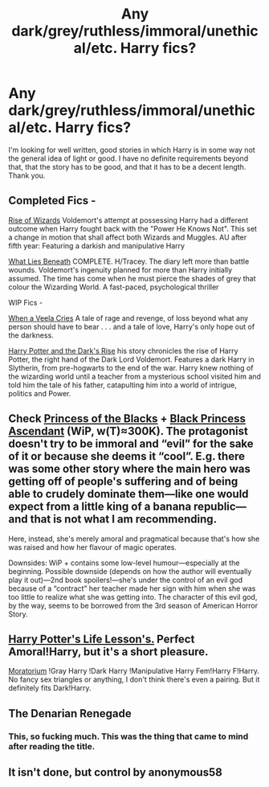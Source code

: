 #+TITLE: Any dark/grey/ruthless/immoral/unethical/etc. Harry fics?

* Any dark/grey/ruthless/immoral/unethical/etc. Harry fics?
:PROPERTIES:
:Author: onlytoask
:Score: 5
:DateUnix: 1409537904.0
:DateShort: 2014-Sep-01
:FlairText: Request
:END:
I'm looking for well written, good stories in which Harry is in some way not the general idea of light or good. I have no definite requirements beyond that, that the story has to be good, and that it has to be a decent length. Thank you.


** Completed Fics -

[[https://www.fanfiction.net/s/6254783/1/Rise-of-the-Wizards][Rise of Wizards]] Voldemort's attempt at possessing Harry had a different outcome when Harry fought back with the "Power He Knows Not". This set a change in motion that shall affect both Wizards and Muggles. AU after fifth year: Featuring a darkish and manipulative Harry

[[https://www.fanfiction.net/s/3688693/1/What-Lies-Beneath][What Lies Beneath]] COMPLETE. H/Tracey. The diary left more than battle wounds. Voldemort's ingenuity planned for more than Harry initially assumed. The time has come when he must pierce the shades of grey that colour the Wizarding World. A fast-paced, psychological thriller

WIP Fics -

[[https://www.fanfiction.net/s/7544355/1/When-a-Veela-Cries][When a Veela Cries]] A tale of rage and revenge, of loss beyond what any person should have to bear . . . and a tale of love, Harry's only hope out of the darkness.

[[https://www.fanfiction.net/s/10267302/1/Harry-Potter-and-the-Dark-s-Rise][Harry Potter and the Dark's Rise]] his story chronicles the rise of Harry Potter, the right hand of the Dark Lord Voldemort. Features a dark Harry in Slytherin, from pre-hogwarts to the end of the war. Harry knew nothing of the wizarding world until a teacher from a mysterious school visited him and told him the tale of his father, catapulting him into a world of intrigue, politics and Power.
:PROPERTIES:
:Author: Pornaldo
:Score: 3
:DateUnix: 1409539100.0
:DateShort: 2014-Sep-01
:END:


** Check [[https://www.fanfiction.net/s/8233291/35/Princess-of-the-Blacks][Princess of the Blacks]] + [[https://www.fanfiction.net/s/9937462/1/Black-Princess-Ascendant][Black Princess Ascendant]] (WiP, w(T)≈300K). The protagonist doesn't try to be immoral and “evil” for the sake of it or because she deems it “cool”. E.g. there was some other story where the main hero was getting off of people's suffering and of being able to crudely dominate them---like one would expect from a little king of a banana republic---and that is not what I am recommending.

Here, instead, she's merely amoral and pragmatical because that's how she was raised and how her flavour of magic operates.

Downsides: WiP + contains some low-level humour---especially at the beginning. Possible downside (depends on how the author will eventually play it out)---2nd book spoilers!---she's under the control of an evil god because of a “contract” her teacher made her sign with him when she was too little to realize what she was getting into. The character of this evil god, by the way, seems to be borrowed from the 3rd season of American Horror Story.
:PROPERTIES:
:Author: OutOfNiceUsernames
:Score: 2
:DateUnix: 1409673139.0
:DateShort: 2014-Sep-02
:END:


** [[https://www.fanfiction.net/s/3750393/1/Harry-Potter-s-Life-Lessons][Harry Potter's Life Lesson's.]] Perfect Amoral!Harry, but it's a short pleasure.

[[https://www.fanfiction.net/s/9486886/1/Moratorium][Moratorium]] !Gray Harry !Dark Harry !Manipulative Harry Fem!Harry F!Harry. No fancy sex triangles or anything, I don't think there's even a pairing. But it definitely fits Dark!Harry.
:PROPERTIES:
:Author: padawan314
:Score: 2
:DateUnix: 1409708388.0
:DateShort: 2014-Sep-03
:END:


** The Denarian Renegade
:PROPERTIES:
:Author: Notosk
:Score: 2
:DateUnix: 1409555378.0
:DateShort: 2014-Sep-01
:END:

*** This, so fucking much. This was the thing that came to mind after reading the title.
:PROPERTIES:
:Author: Paraparakachak
:Score: 1
:DateUnix: 1409567894.0
:DateShort: 2014-Sep-01
:END:


** It isn't done, but control by anonymous58
:PROPERTIES:
:Author: SeraphimNoted
:Score: 1
:DateUnix: 1409538509.0
:DateShort: 2014-Sep-01
:END:
